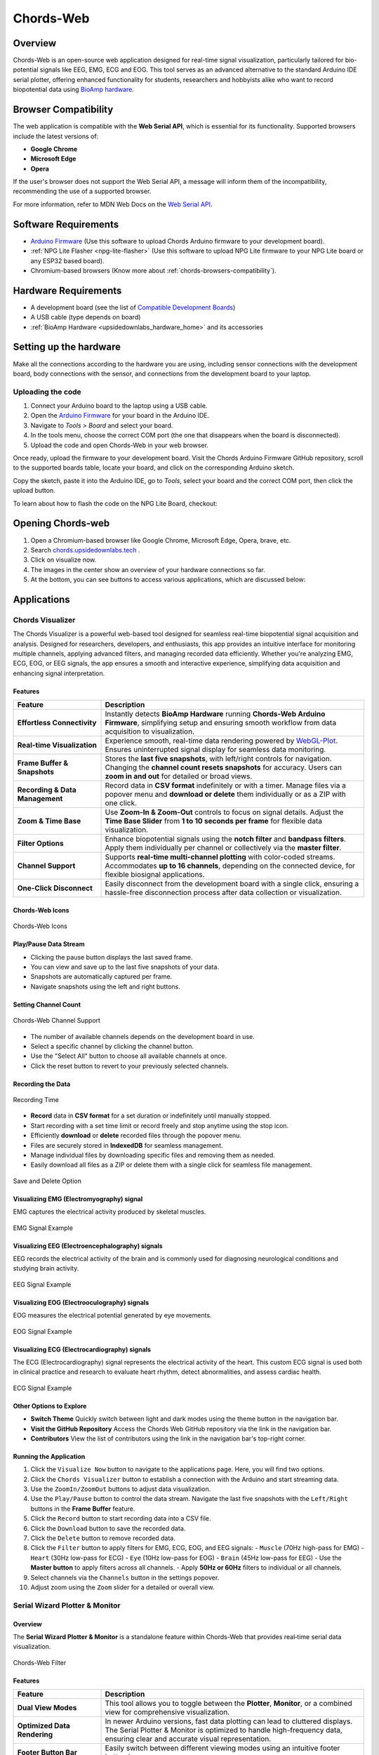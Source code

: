 .. _chords:

Chords-Web
###############

.. youtube:: fM0c6JVh3uE

Overview
********

Chords-Web is an open-source web application designed for real-time signal visualization, particularly tailored for bio-potential signals like EEG, EMG, ECG and EOG. This tool serves as an advanced alternative to the standard Arduino IDE serial plotter, offering enhanced functionality for students, researchers and hobbyists alike who want to record biopotential data using  `BioAmp hardware <https://docs.upsidedownlabs.tech/hardware/index.html>`_.

.. figure:: ./media/chords_landing_page.*
    :align: center
    :alt: Chords-Web Landing Page

.. _chords-browsers-compatibility:

Browser Compatibility
*********************

The web application is compatible with the **Web Serial API**, which is essential for its functionality. Supported browsers include the latest versions of:

- **Google Chrome**
- **Microsoft Edge**
- **Opera**

If the user's browser does not support the Web Serial API, a message will inform them of the incompatibility, recommending the use of a supported browser.

For more information, refer to MDN Web Docs on the `Web Serial API <https://developer.mozilla.org/en-US/docs/Web/API/Web_Serial_API>`_.


Software Requirements
*********************

*  `Arduino Firmware <https://github.com/upsidedownlabs/Chords-Arduino-Firmware>`_ (Use this software to upload Chords Arduino firmware to your development board).
* :ref:`NPG Lite Flasher <npg-lite-flasher>` (Use this software to upload NPG Lite firmware to your NPG Lite board or any ESP32 based board).
* Chromium-based browsers (Know more about  :ref:`chords-browsers-compatibility`).

Hardware Requirements
*********************

- A development board (see the list of `Compatible Development Boards <https://github.com/upsidedownlabs/Chords-Arduino-Firmware>`_)
- A USB cable (type depends on board)
- :ref:`BioAmp Hardware <upsidedownlabs_hardware_home>` and its accessories

Setting up the hardware
***********************

Make all the connections according to the hardware you are using, including sensor connections with the development board, body connections with the sensor, and connections from the development board to your laptop.

Uploading the code
==================

1. Connect your Arduino board to the laptop using a USB cable.  
2. Open the `Arduino Firmware <https://github.com/upsidedownlabs/Chords-Arduino-Firmware>`_ for your board in the Arduino IDE.  
3. Navigate to `Tools > Board` and select your board.  
4. In the tools menu, choose the correct COM port (the one that disappears when the board is disconnected).  
5. Upload the code and open Chords-Web in your web browser.  

Once ready, upload the firmware to your development board. Visit the Chords Arduino Firmware GitHub repository, scroll to the supported boards table, locate your board, and click on the corresponding Arduino sketch.  

Copy the sketch, paste it into the Arduino IDE, go to `Tools`, select your board and the correct COM port, then click the upload button.  


To learn about how to flash the code on the NPG Lite Board, checkout: 

.. only:: html

   .. grid:: 1 2 2 1
      :margin: 4 4 0 0 
      :gutter: 2

      .. grid-item-card:: NPG Lite Flasher
         :text-align: center
         :link: npg-lite-flasher
         :link-type: ref

Opening Chords-web
*******************

1. Open a Chromium-based browser like Google Chrome, Microsoft Edge, Opera, brave, etc.
2. Search `chords.upsidedownlabs.tech <https://chords.upsidedownlabs.tech/>`_ .
3. Click on visualize now.
4. The images in the center show an overview of your hardware connections so far.
5. At the bottom, you can see buttons to access various applications, which are discussed below:

Applications
************

.. _chords-visualizer:

Chords Visualizer
=================

The Chords Visualizer is a powerful web-based tool designed for seamless real-time biopotential signal acquisition and analysis. Designed for researchers, developers, and enthusiasts, this app provides an intuitive interface for monitoring multiple channels, applying advanced filters, and managing recorded data efficiently. Whether you're analyzing EMG, ECG, EOG, or EEG signals, the app ensures a smooth and interactive experience, simplifying data acquisition and enhancing signal interpretation.

Features
---------

.. list-table:: 
   :widths: 25 75
   :header-rows: 1

   * - **Feature**
     - **Description**
   * - **Effortless Connectivity**
     - Instantly detects **BioAmp Hardware** running **Chords-Web Arduino Firmware**, simplifying setup and ensuring smooth workflow from data acquisition to visualization.
   * - **Real-time Visualization**
     - Experience smooth, real-time data rendering powered by `WebGL-Plot <https://github.com/danchitnis/webgl-plot>`_. Ensures uninterrupted signal display for seamless data monitoring.
   * - **Frame Buffer & Snapshots**
     - Stores the **last five snapshots**, with left/right controls for navigation. Changing the **channel count resets snapshots** for accuracy. Users can **zoom in and out** for detailed or broad views.
   * - **Recording & Data Management**
     - Record data in **CSV format** indefinitely or with a timer. Manage files via a popover menu and **download or delete** them individually or as a ZIP with one click.
   * - **Zoom & Time Base**
     - Use **Zoom-In & Zoom-Out** controls to focus on signal details. Adjust the **Time Base Slider** from **1 to 10 seconds per frame** for flexible data visualization.
   * - **Filter Options**
     - Enhance biopotential signals using the **notch filter** and **bandpass filters**. Apply them individually per channel or collectively via the **master filter**.
   * - **Channel Support**
     - Supports **real-time multi-channel plotting** with color-coded streams. Accommodates **up to 16 channels**, depending on the connected device, for flexible biosignal applications.
   * - **One-Click Disconnect**
     - Easily disconnect from the development board with a single click, ensuring a hassle-free disconnection process after data collection or visualization.

Chords-Web Icons
-----------------

.. figure:: ./media/chords_icon.*
    :align: center
    :alt: Chords-Web Icons

    Chords-Web Icons

Play/Pause Data Stream
----------------------

- Clicking the pause button displays the last saved frame.  
- You can view and save up to the last five snapshots of your data.  
- Snapshots are automatically captured per frame.  
- Navigate snapshots using the left and right buttons.  

Setting Channel Count
---------------------

.. figure:: ./media/chords_channelsupport.*
    :align: center
    :alt: Chords-Web Channel Support
    
    Chords-Web Channel Support

- The number of available channels depends on the development board in use.
- Select a specific channel by clicking the channel button.  
- Use the "Select All" button to choose all available channels at once.  
- Click the reset button to revert to your previously selected channels.  

Recording the Data  
-------------------

.. figure:: ./media/chords_recordingTime.*
    :align: center
    :alt: Recording Time

    Recording Time

- **Record** data in **CSV format** for a set duration or indefinitely until manually stopped.  
- Start recording with a set time limit or record freely and stop anytime using the stop icon.  

- Efficiently **download** or **delete** recorded files through the popover menu.  
- Files are securely stored in **IndexedDB** for seamless management.  
- Manage individual files by downloading specific files and removing them as needed.
- Easily download all files as a ZIP or delete them with a single click for seamless file management.

.. figure:: ./media/chords_filesaveordelete.*
    :align: center
    :alt: Save and Delete Option

    Save and Delete Option

Visualizing EMG (Electromyography) signal
-------------------------------------------

EMG captures the electrical activity produced by skeletal muscles.

.. figure:: ./media/chords_emg_signal.*
   :alt: EMG Signal Example
   :width: 600px
   :align: center

   EMG Signal Example

Visualizing EEG (Electroencephalography) signals
--------------------------------------------------

EEG records the electrical activity of the brain and is commonly used for diagnosing neurological conditions and studying brain activity.

.. figure:: ./media/chords_eeg_signal.*
   :alt: EEG Signal Example
   :width: 600px
   :align: center
  
   EEG Signal Example

Visualizing EOG (Electrooculography) signals
---------------------------------------------

EOG measures the electrical potential generated by eye movements.

.. figure:: ./media/chords_eog_signal.*
   :alt: EOG Signal Example
   :width: 600px
   :align: center
  
   EOG Signal Example

Visualizing ECG (Electrocardiography) signals
-------------------------------------------------

The ECG (Electrocardiography) signal represents the electrical activity of the heart. This custom ECG signal is used both in clinical practice and research to evaluate heart rhythm, detect abnormalities, and assess cardiac health.

.. figure:: ./media/chords_ecg_signal.*
   :alt: ECG Signal Example
   :width: 600px
   :align: center
  
   ECG Signal Example

Other Options to Explore
-------------------------

- **Switch Theme**  
  Quickly switch between light and dark modes using the theme button in the navigation bar.

- **Visit the GitHub Repository**  
  Access the Chords Web GitHub repository via the link in the navigation bar.

- **Contributors**  
  View the list of contributors using the link in the navigation bar's top-right corner.

Running the Application
------------------------

1. Click the ``Visualize Now`` button to navigate to the applications page. Here, you will find two options.
2. Click the ``Chords Visualizer`` button to establish a connection with the Arduino and start streaming data.  
3. Use the ``ZoomIn/ZoomOut`` buttons to adjust data visualization.  
4. Use the ``Play/Pause`` button to control the data stream. Navigate the last five snapshots with the ``Left/Right`` buttons in the **Frame Buffer** feature.  
5. Click the ``Record`` button to start recording data into a CSV file.  
6. Click the ``Download`` button to save the recorded data.  
7. Click the ``Delete`` button to remove recorded data.  
8. Click the ``Filter`` button to apply filters for EMG, ECG, EOG, and EEG signals:  
   - ``Muscle`` (70Hz high-pass for EMG)  
   - ``Heart`` (30Hz low-pass for ECG)  
   - ``Eye`` (10Hz low-pass for EOG)  
   - ``Brain`` (45Hz low-pass for EEG)  
   - Use the **Master button** to apply filters across all channels.  
   - Apply **50Hz or 60Hz** filters to individual or all channels.  
9.  Select channels via the ``Channels`` button in the settings popover.  
10. Adjust zoom using the ``Zoom`` slider for a detailed or overall view.  

.. _chords-web-serial-wizard:

Serial Wizard Plotter & Monitor
=================================

Overview
--------
The **Serial Wizard Plotter & Monitor** is a standalone feature within Chords-Web that provides real‑time serial data visualization. 

.. figure:: ./media/chords_serialwizard.*
   :align: center
   :alt: Chords-Web Filter

   Chords-Web Filter

Features
--------

.. list-table::
   :widths: 25 75
   :header-rows: 1

   * - **Feature**
     - **Description**
   * - **Dual View Modes**
     - This tool allows you to toggle between the **Plotter**, **Monitor**, or a combined view for comprehensive visualization.
   * - **Optimized Data Rendering**
     - In newer Arduino versions, fast data plotting can lead to cluttered displays. The Serial Plotter & Monitor is optimized to handle high-frequency data, ensuring clear and accurate visual representation.
   * - **Footer Button Bar**
     - Easily switch between different viewing modes using an intuitive footer button bar.
   * - **Baud Rate Selection**
     - Choose from multiple baud rates to optimize serial communication based on your device's requirements.
   * - **Navigation Bar**
     - Access features such as theme switching (light/dark), visit the GitHub repository, view contributor details, or return to the previous page.

Running the Application
-----------------------

1. Click the **Serial Wizard** button to launch the Serial Plotter & Monitor.
2. Click on Connect button select board.
3. Use the footer button bar to toggle between the Plotter, Monitor, or a combined view.
4. Navigate using the top bar to switch themes, visit the GitHub repository, view contributors, or return to the previous page.

.. note::
  Checkout our YouTube video for more information: 
  
  .. youtube:: -C_QUpwcEJQ

.. _chords-web-fft-visualizer:

FFT Analysis and EEG Band Spectrum Plotting
===========================================

Overview
--------

We have introduced **FFT (Fast Fourier Transform) analysis** and **EEG band spectrum plotting** to improve real-time signal processing. These features enable you to visualize and analyze EEG frequency bands, providing deeper insights into brain activity.  

.. figure:: ./media/chords_fft_visualiser.*
   :align: center
   :alt: Chords-Web FFT Visualiser

   Chords-Web FFT Visualiser


Features
--------

.. list-table::
   :widths: 25 75
   :header-rows: 1

   * - **Feature**
     - **Description**
   * - **Download EEG Data**
     - Save recorded channel data as a **CSV file** for further analysis, storage, or external visualization.
   * - **Live EEG Band Monitoring**
     - View real-time plots of EEG band values for better brain activity tracking.
   * - **Channel Selection**
     - Toggle individual channels (CH1–CH3) on or off to customize which electrode inputs are displayed and recorded.


Supported EEG Bands
-------------------

- **Delta (0.5 - 4 Hz)** → Associated with deep sleep and unconscious states.  
- **Theta (4 - 8 Hz)** → Linked to relaxation, meditation, and light sleep.  
- **Alpha (8 - 13 Hz)** → Reflects calm, wakeful relaxation, often seen during closed-eye rest.  
- **Beta (13 - 30 Hz)** → Related to active thinking, problem-solving, and focus.  
- **Gamma (30 - 45 Hz)** → Involved in high-level cognitive functioning, attention, and perception.  

Running the Application 
------------------------

1. Select **"FFT Visualizer"** to see your brainwaves in real time.
2. You will get two option, select the appropriate option based on how your device is connected:
   
   - Serial
   - Bluetooth

3. The **top segment** displays filtered EEG data using a **45Hz low-pass filter** to remove noise.  
4. The **bottom segment** is divided into two sections: 

   - **Left side** → Shows EEG frequency values in Hz.  
   - **Right side** → Offers two interactive modes:  

     - **Band Power Mode** → Displays real-time EEG band power values.  
     - **Beta Candle Mode** → A unique visualization where a glowing candle represents your focus level.  

       - **Brighter candle** = Higher beta waves = Strong focus.  
       - **Dim candle** = Lower beta waves = Distraction.  

.. note::
  Checkout our YouTube video for more information: 
  
  .. youtube:: zkPGzX3GKnk


.. _chords-web-npg-lite:

NPG Lite
===========

Overview
--------

We have added support for :ref:`NPG Lite<neuro-play-ground-lite>`, enabling real-time visualization of signals directly
from the onboard 3-channel BioAmp. Powered by the ESP32-C6 with a built-in 12-bit ADC, setup is seamless: simply upload the firmware, power on the board, and begin streaming instantly.

.. figure:: ./media/chords_npg_lite.*
   :align: center
   :alt: Chords-Web NPG Lite

   Chords-Web NPG Lite

Features
--------

.. list-table::
   :widths: 25 75
   :header-rows: 1

   * - **Feature**
     - **Description**
   * - **Wireless Bluetooth LE**
     - Stream up to 3 channels of biopotential data over BLE - no cables after initial power-on.
   * - **Built-in BioAmp & 12-bit ADC**
     - On-board amplifier and ESP32-C6 ADC ensure high-quality signal capture.
   * - **Interactive Controls**
     - Select channels, play/pause live stream, apply bandpass & 50/60 Hz notch filters, and record to CSV.

Running the application
---------------------------

1. **Flash the correct firmware**  
   - Visit the :ref:`NPG-Lite Flasher<npg-lite-flasher>` and upload the **BLE firmware** to your board.  
2. **Open Chords-Web**  
   - Navigate to https://chords.upsidedownlabs.tech and click **Visualize Now**.  
3. **Select “NPG-Lite”**  
   - From the application list, choose **NPG-Lite**.  
4. **Enable Bluetooth on your computer**  
   - Turn on your system’s Bluetooth, then click **Connect** in Chords-Web.  
5. **Choose your device**  
   - Select your NPG-Lite from the list of available devices.  
6. **Begin streaming**  
   - Visualize your biopotential signals in real time, select 1-3 channels, toggle play/pause, apply filters, or record to CSV.

Use Cases
---------

- **Neurofeedback & Focus Training**: Monitor alpha/beta power to track attention.  
- **Rehabilitation & Sports Science**: Quantify muscle (EMG) activity during exercises.  
- **Research & Education**: Capture synchronized EEG/ECG/EOG data for analysis.

.. note::
  Checkout our YouTube video for more information: 
  
  .. youtube:: 3YCioyc4uKs

.. _chords-web-rep-forge:

Rep Forge
===========

Overview
--------

We’ve added **Rep-Forge** - a real-time, 3-channel EMG visualization tool for the NPG Lite. Rep-Forge lets you monitor your muscle strength as you work out or rehabilitate, directly in your browser. No external ADC or development board required: simply flash your firmware, apply electrodes, and start streaming.

Features
--------

.. list-table::
   :widths: 25 75
   :header-rows: 1

   * - **Feature**
     - **Description**
   * - **3-Channel EMG Streaming**
     - Stream up to three simultaneous EMG signals from your NPG Lite’s onboard BioAmp.
   * - **Intelligent Channel Detection**
     - Automatically highlights the active muscle channel so you can quickly identify which muscle you’re engaging.
   * - **Live Strength Bars**
     - Dynamic bar graphs update in real time to show relative contraction levels for each channel.
   * - **Noise-Reducing Filters**
     - Built-in signal filters remove 50/60 Hz mains interference and high-frequency artifacts for a cleaner EMG trace.
   * - **Wireless BLE Connectivity**
     - Stream data over Bluetooth LE—no cables needed once your board is powered on.

Running the application
------------------------

1. **Power on your NPG Lite** by flipping its on/off switch.  
2. **Connect** via USB-C and flash the **Rep-Forge** firmware using the NPG Lite Flasher.  
3. **Unplug** USB and enable Bluetooth on your computer (or use Serial/Wi-Fi as needed).  
4. Open your browser to **chords.upsidedownlabs.tech**, click **Visualize Now**, then choose **Rep-Forge**.  
5. Click **Connect**, select your NPG Lite device from the list, and wait for the live EMG bars to appear.  
6. **Place electrodes** on the target muscle group; watch Rep-Forge dynamically highlight and plot the active channel’s strength.

Use Cases
---------
- **Strength Training**: Quantify muscle activation during lifts or repetitions.  
- **Rehabilitation**: Monitor recovery progress in injured muscle groups.  
- **Research**: Capture high-quality EMG data for neuromuscular studies.  


Technologies Used
*******************

.. only:: html

   .. grid:: 2 2 2 2
      :margin: 4 4 0 0
      :gutter: 2

      .. grid-item-card:: 
         :text-align: center
         :link: https://nextjs.org/
         :link-type: url

         .. figure:: https://upload.wikimedia.org/wikipedia/commons/8/8e/Nextjs-logo.svg
            :alt: Next.js Logo
            :width: 50px
            :height: 50px
            :align: center

         **Next.js**  
         A React framework for building web apps.

      .. grid-item-card:: 
         :text-align: center
         :link: https://developer.mozilla.org/en-US/docs/Web/API/Serial
         :link-type: url

         .. figure:: media/chords_serialdevice.*
            :alt: Web Serial API
            :width: 40px
            :height: 40px
            :align: center

         **Web Serial API**  
         For communication with hardware devices.

      .. grid-item-card:: 
         :text-align: center
         :link: https://tailwindcss.com/
         :link-type: url

         .. figure:: ./media/chords_tailwindcss.*
            :alt: Tailwind CSS Logo
            :width: 50px
            :height: 50px
            :align: center

         **Tailwind CSS**  
         A utility-first CSS framework.

      .. grid-item-card:: 
         :text-align: center
         :link: https://ui.shadcn.com/
         :link-type: url

         .. figure:: ./media/chords_shadcn.*
            :alt: Shadcn UI Logo
            :width: 40px
            :height: 40px
            :align: center

         **Shadcn UI**  
         Advanced UI components for React.

      .. grid-item-card:: 
         :text-align: center
         :link: https://github.com/danchitnis/webgl-plot
         :link-type: url

         .. figure:: ./media/chords_webgl_plot.*
            :alt: WebGL Plot Logo
            :width: 50px
            :height: 50px
            :align: center

         **WebGL Plot**  
         Real-time plotting with WebGL.

      .. grid-item-card:: 
         :text-align: center
         :link: https://developer.mozilla.org/en-US/docs/Web/API/IndexedDB_API
         :link-type: url

         .. figure:: ./media/chords_Indexeddbdark.*
            :alt: IndexedDB API Logo
            :width: 40px
            :height: 40px
            :align: center

         **IndexedDB API**  
         Local database for web applications.


.. figure:: ./media/chords_tech_stack.*
    :align: center
    :alt: Chords-Web Tech Stack

    Chords-Web Tech Stack